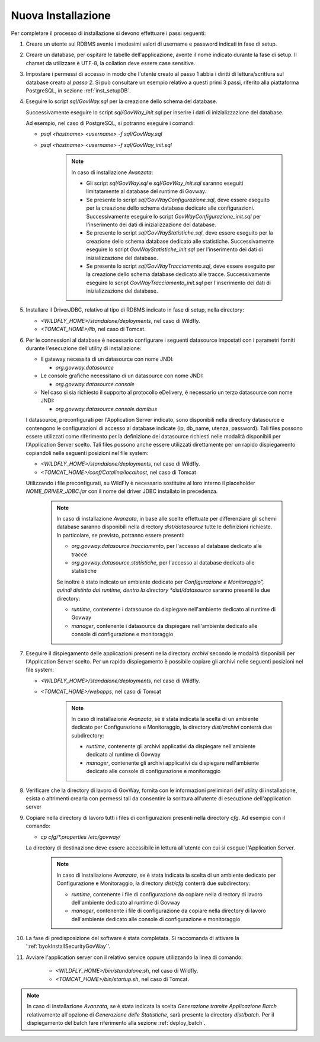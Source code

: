 .. _deploy_new:

Nuova Installazione
-------------------

Per completare il processo di installazione si devono effettuare i passi
seguenti:

#.  Creare un utente sul RDBMS avente i medesimi valori di username e
    password indicati in fase di setup.

#.  Creare un database, per ospitare le tabelle dell'applicazione,
    avente il nome indicato durante la fase di setup. Il charset da
    utilizzare è UTF-8, la collation deve essere case sensitive.

#.  Impostare i permessi di accesso in modo che l'utente creato al passo
    1 abbia i diritti di lettura/scrittura sul database creato al *passo
    2*. Si può consultare un esempio relativo a questi primi 3 passi,
    riferito alla piattaforma PostgreSQL, in sezione :ref:`inst_setupDB`.

#.  Eseguire lo script *sql/GovWay.sql* per la creazione dello schema
    del database.

    Successivamente eseguire lo script *sql/GovWay_init.sql* per
    inserire i dati di inizializzazione del database.

    Ad esempio, nel caso di PostgreSQL, si potranno eseguire i comandi:

    - *psql <hostname> <username> -f sql/GovWay.sql*

    - *psql <hostname> <username> -f sql/GovWay_init.sql*

	.. note::
		In caso di installazione *Avanzata*:
	
		-	Gli script *sql/GovWay.sql* e *sql/GovWay_init.sql* saranno eseguiti limitatamente al database del runtime di Govway.
	
		-	Se presente lo script *sql/GovWayConfigurazione.sql*, deve essere eseguito per la creazione dello schema database dedicato alle configurazioni. Successivamente eseguire lo script *GovWayConfigurazione_init.sql* per l'inserimento dei dati di inizializzazione del database.
	
		-	Se presente lo script *sql/GovWayStatistiche.sql*, deve essere eseguito per la creazione dello schema database dedicato alle statistiche. Successivamente eseguire lo script *GovWayStatistiche_init.sql* per l'inserimento dei dati di inizializzazione del database.
	
		-	Se presente lo script *sql/GovWayTracciamento.sql*, deve essere eseguito per la creazione dello schema database dedicato alle tracce. Successivamente eseguire lo script *GovWayTracciamento_init.sql* per l'inserimento dei dati di inizializzazione del database.
	
#.  Installare il DriverJDBC, relativo al tipo di RDBMS indicato in fase
    di setup, nella directory:

    -  *<WILDFLY_HOME>/standalone/deployments*, nel caso di Wildfly.

    -  *<TOMCAT_HOME>/lib*, nel caso di Tomcat.

#.  Per le connessioni al database è necessario configurare i seguenti
    datasource impostati con i parametri forniti durante l'esecuzione
    dell'utility di installazione:

    -  Il gateway necessita di un datasource con nome JNDI:

       -  *org.govway.datasource*

    -  Le console grafiche necessitano di un datasource con nome JNDI:

       -  *org.govway.datasource.console*

    -  Nel caso si sia richiesto il supporto al protocollo eDelivery, è
       necessario un terzo datasource con nome JNDI:

       -  *org.govway.datasource.console.domibus*

    I datasource, preconfigurati per l'Application Server indicato, sono
    disponibili nella directory datasource e contengono le
    configurazioni di accesso al database indicate (ip, db_name, utenza,
    password). Tali files possono essere utilizzati come riferimento per
    la definizione dei datasource richiesti nelle modalità disponibili
    per l'Application Server scelto. Tali files possono anche essere
    utilizzati direttamente per un rapido dispiegamento copiandoli nelle
    seguenti posizioni nel file system:

    -  *<WILDFLY_HOME>/standalone/deployments*, nel caso di Wildfly.

    -  *<TOMCAT_HOME>/conf/Catalina/localhost*, nel caso di Tomcat

    Utilizzando i file preconfigurati, su WildFly è necessario
    sostituire al loro interno il placeholder *NOME_DRIVER_JDBC.jar* con
    il nome del driver JDBC installato in precedenza.

	.. note::
		In caso di installazione *Avanzata*, in base alle scelte effettuate per differenziare gli schemi database saranno disponibili nella directory *dist/datasource* tutte le definizioni richieste. In particolare, se previsto, potranno essere presenti:
	
		-	*org.govway.datasource.tracciamento*, per l'accesso al database dedicato alle tracce
	
		-	*org.govway.datasource.statistiche*, per l'accesso al database dedicato alle statistiche
	
		
		Se inoltre è stato indicato un ambiente dedicato per *Configurazione e Monitoraggio", quindi distinto dal runtime, dentro la directory *dist/datasource* saranno presenti le due directory:
	
		-	*runtime*, contenente i datasource da dispiegare nell'ambiente dedicato al runtime di Govway
	
		-	*manager*, contenente i datasource da dispiegare nell'ambiente dedicato alle console di configurazione e monitoraggio
	
#.  Eseguire il dispiegamento delle applicazioni presenti nella
    directory *archivi* secondo le modalità disponibili per
    l'Application Server scelto. Per un rapido dispiegamento è possibile
    copiare gli archivi nelle seguenti posizioni nel file system:

    -  *<WILDFLY_HOME>/standalone/deployments*, nel caso di Wildfly.

    -  *<TOMCAT_HOME>/webapps*, nel caso di Tomcat

	.. note::
		In caso di installazione *Avanzata*, se è stata indicata la scelta di un ambiente dedicato per Configurazione e Monitoraggio, la directory *dist/archivi* conterrà due subdirectory:

		-	*runtime*, contenente gli archivi applicativi da dispiegare nell'ambiente dedicato al runtime di Govway
	
		-	*manager*, contenente gli archivi applicativi da dispiegare nell'ambiente dedicato alle console di configurazione e monitoraggio

#.  Verificare che la directory di lavoro di GovWay, fornita con le
    informazioni preliminari dell'utility di installazione, esista o
    altrimenti crearla con permessi tali da consentire la scrittura
    all'utente di esecuzione dell'application server

#.  Copiare nella directory di lavoro tutti i files di configurazioni
    presenti nella directory *cfg*. Ad esempio con il comando: 

    - *cp cfg/\*.properties /etc/govway/*

    La directory di destinazione deve essere accessibile in lettura
    all'utente con cui si esegue l'Application Server.

	.. note::
		In caso di installazione *Avanzata*, se è stata indicata la scelta di un ambiente dedicato per Configurazione e Monitoraggio, la directory *dist/cfg* conterrà due subdirectory:

		-	*runtime*, contenente i file di configurazione da copiare nella directory di lavoro dell'ambiente dedicato al runtime di Govway
	
		-	*manager*, contenente i file di configurazione da copiare nella directory di lavoro dell'ambiente dedicato alle console di configurazione e monitoraggio

#. La fase di predisposizione del software è stata completata. Si raccomanda di attivare la ':ref:`byokInstallSecurityGovWay`'.

#. Avviare l'application server con il relativo service oppure utilizzando la linea di comando:

    -  *<WILDFLY_HOME>/bin/standalone.sh*, nel caso di Wildfly.

    -  *<TOMCAT_HOME>/bin/startup.sh*, nel caso di Tomcat.

.. note::
	In caso di installazione *Avanzata*, se è stata indicata la scelta *Generazione tramite Applicazione Batch* relativamente all'opzione di *Generazione delle Statistiche*, sarà presente la directory *dist/batch*. Per il dispiegamento del batch fare riferimento alla sezione :ref:`deploy_batch`.
